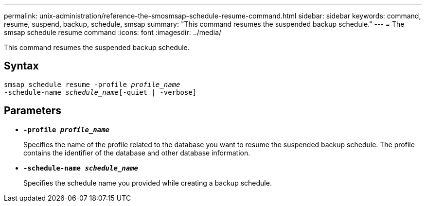 ---
permalink: unix-administration/reference-the-smosmsap-schedule-resume-command.html
sidebar: sidebar
keywords: command, resume, suspend, backup, schedule, smsap
summary: "This command resumes the suspended backup schedule."
---
= The smsap schedule resume command
:icons: font
:imagesdir: ../media/

[.lead]
This command resumes the suspended backup schedule.

== Syntax

[subs=+macros]
----
pass:quotes[smsap schedule resume -profile _profile_name_
-schedule-name _schedule_name_[-quiet | -verbose]]
----

== Parameters

* `*-profile _profile_name_*`
+
Specifies the name of the profile related to the database you want to resume the suspended backup schedule. The profile contains the identifier of the database and other database information.

* `*-schedule-name _schedule_name_*`
+
Specifies the schedule name you provided while creating a backup schedule.
